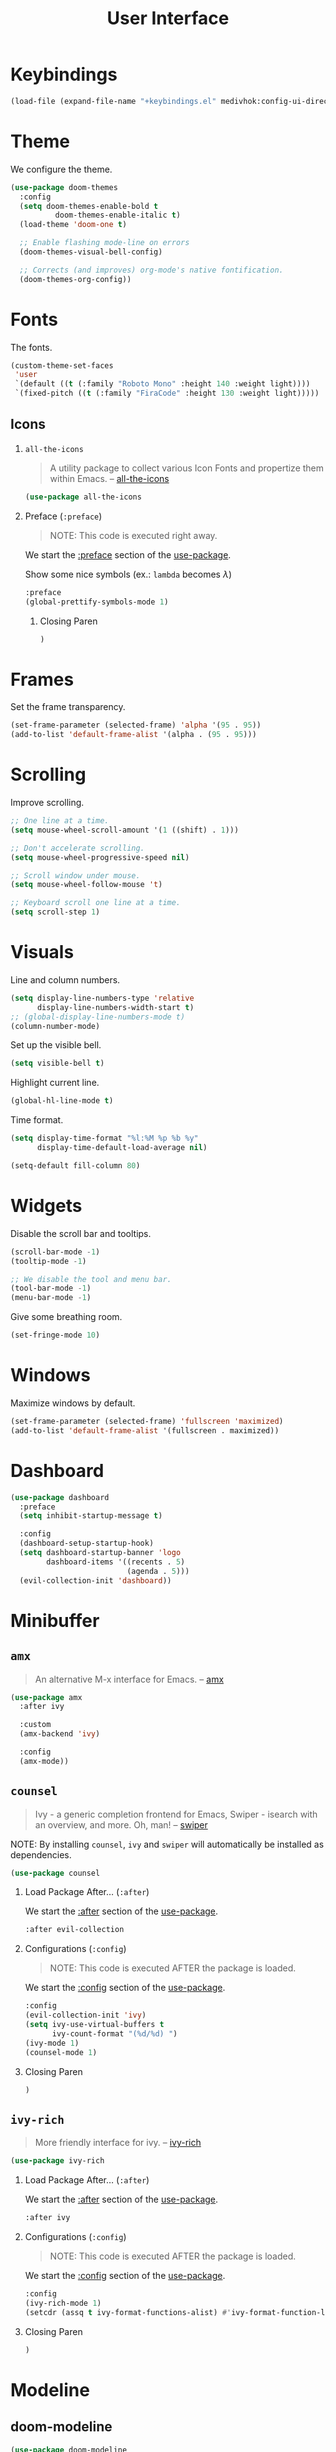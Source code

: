 #+TITLE: User Interface
#+STARTUP: overview
#+PROPERTY: header-args:emacs-lisp :tangle init.el :mkdirp yes
#+OPTIONS: H:2 toc:nil
#+EXPORT_FILE_NAME: index

#+TOC: headlines:2

* Table of Contents  :noexport:
:PROPERTIES:
:TOC:      :include all :depth 2 :ignore (this)
:END:
:CONTENTS:
- [[#keybindings][Keybindings]]
- [[#theme][Theme]]
- [[#fonts][Fonts]]
  - [[#icons][Icons]]
- [[#frames][Frames]]
- [[#scrolling][Scrolling]]
- [[#visuals][Visuals]]
- [[#widgets][Widgets]]
- [[#windows][Windows]]
- [[#dashboard][Dashboard]]
- [[#minibuffer][Minibuffer]]
  - [[#amx][amx]]
  - [[#counsel][counsel]]
  - [[#ivy-rich][ivy-rich]]
- [[#modeline][Modeline]]
  - [[#doom-modeline][doom-modeline]]
  - [[#minions][minions]]
- [[#notifications][Notifications]]
- [[#help-interface-helpful][Help Interface (helpful)]]
:END:

* Keybindings

#+BEGIN_SRC emacs-lisp
(load-file (expand-file-name "+keybindings.el" medivhok:config-ui-directory))
#+END_SRC

* Theme

We configure the theme.
#+begin_src emacs-lisp
(use-package doom-themes
  :config
  (setq doom-themes-enable-bold t
	      doom-themes-enable-italic t)
  (load-theme 'doom-one t)

  ;; Enable flashing mode-line on errors
  (doom-themes-visual-bell-config)

  ;; Corrects (and improves) org-mode's native fontification.
  (doom-themes-org-config))
#+end_src

* Fonts

The fonts.

#+begin_src emacs-lisp
(custom-theme-set-faces
 'user
 `(default ((t (:family "Roboto Mono" :height 140 :weight light))))
 `(fixed-pitch ((t (:family "FiraCode" :height 130 :weight light)))))
#+end_src

** Icons
*** ~all-the-icons~
:PROPERTIES:
:Custom_ID: use-package--all-the-icons
:END:

#+begin_quote
A utility package to collect various Icon Fonts and propertize them within Emacs. -- [[https://github.com/domtronn/all-the-icons.el][all-the-icons]]
#+end_quote

#+begin_src emacs-lisp
(use-package all-the-icons
#+end_src

*** Preface (~:preface~)
:PROPERTIES:
:Custom_ID: use-package--all-the-icons--preface
:END:

#+begin_quote
NOTE: This code is executed right away.
#+end_quote

We start the [[https://github.com/jwiegley/use-package#add-preface-occurring-before-everything-except-disabled][:preface]] section of the [[#use-package--all-the-icons][use-package]].

Show some nice symbols (ex.: ~lambda~ becomes $\lambda$)

#+begin_src emacs-lisp
:preface
(global-prettify-symbols-mode 1)
#+end_src
**** Closing Paren

#+begin_src emacs-lisp
)
#+end_src
* Frames

Set the frame transparency.

#+begin_src emacs-lisp
(set-frame-parameter (selected-frame) 'alpha '(95 . 95))
(add-to-list 'default-frame-alist '(alpha . (95 . 95)))
#+end_src

* Scrolling

Improve scrolling.

#+begin_src emacs-lisp
;; One line at a time.
(setq mouse-wheel-scroll-amount '(1 ((shift) . 1)))

;; Don't accelerate scrolling.
(setq mouse-wheel-progressive-speed nil)

;; Scroll window under mouse.
(setq mouse-wheel-follow-mouse 't)

;; Keyboard scroll one line at a time.
(setq scroll-step 1)
#+end_src

* Visuals

Line and column numbers.

#+begin_src emacs-lisp
(setq display-line-numbers-type 'relative
      display-line-numbers-width-start t)
;; (global-display-line-numbers-mode t)
(column-number-mode)
#+end_src

Set up the visible bell.

#+begin_src emacs-lisp
(setq visible-bell t)
#+end_src

Highlight current line.

#+begin_src emacs-lisp
(global-hl-line-mode t)
#+end_src

Time format.

#+begin_src emacs-lisp
(setq display-time-format "%l:%M %p %b %y"
      display-time-default-load-average nil)
#+end_src

#+begin_src emacs-lisp
(setq-default fill-column 80)
#+end_src

* Widgets

Disable the scroll bar and tooltips.

#+begin_src emacs-lisp
(scroll-bar-mode -1)
(tooltip-mode -1)

;; We disable the tool and menu bar.
(tool-bar-mode -1)
(menu-bar-mode -1)
#+end_src

Give some breathing room.

#+begin_src emacs-lisp
(set-fringe-mode 10)
#+end_src

* Windows

Maximize windows by default.

#+begin_src emacs-lisp
(set-frame-parameter (selected-frame) 'fullscreen 'maximized)
(add-to-list 'default-frame-alist '(fullscreen . maximized))
#+end_src

* Dashboard

#+begin_src emacs-lisp
(use-package dashboard
  :preface
  (setq inhibit-startup-message t)

  :config
  (dashboard-setup-startup-hook)
  (setq dashboard-startup-banner 'logo
        dashboard-items '((recents . 5)
                          (agenda . 5)))
  (evil-collection-init 'dashboard))
#+end_src

* Minibuffer
** ~amx~
:PROPERTIES:
:Custom_ID: use-package--amx
:END:

#+begin_quote
An alternative M-x interface for Emacs. -- [[https://github.com/DarwinAwardWinner/amx][amx]]
#+end_quote

#+begin_src emacs-lisp
(use-package amx
  :after ivy

  :custom
  (amx-backend 'ivy)

  :config
  (amx-mode))
#+end_src

** ~counsel~
:PROPERTIES:
:Custom_ID: use-package--counsel
:END:

#+begin_quote
Ivy - a generic completion frontend for Emacs, Swiper - isearch with an
overview, and more. Oh, man! -- [[https://github.com/abo-abo/swiper][swiper]]
#+end_quote

#+begin_center
NOTE: By installing ~counsel~, ~ivy~ and ~swiper~ will automatically be installed as
dependencies.
#+end_center

#+begin_src emacs-lisp
(use-package counsel
#+end_src
*** Load Package After... (~:after~)
:PROPERTIES:
:Custom_ID: use-package--counsel--after
:END:

We start the [[https://github.com/jwiegley/use-package#loading-packages-in-sequence][:after]] section of the [[#use-package--counsel][use-package]].

#+begin_src emacs-lisp
:after evil-collection
#+end_src
*** Configurations (~:config~)
:PROPERTIES:
:Custom_ID: use-package--counsel--config
:END:

#+begin_quote
NOTE: This code is executed AFTER the package is loaded.
#+end_quote

We start the [[https://github.com/jwiegley/use-package#getting-started][:config]] section of the [[#use-package--counsel][use-package]].

#+begin_src emacs-lisp
:config
(evil-collection-init 'ivy)
(setq ivy-use-virtual-buffers t
      ivy-count-format "(%d/%d) ")
(ivy-mode 1)
(counsel-mode 1)
#+end_src
*** Closing Paren

#+begin_src emacs-lisp
)
#+end_src
** ~ivy-rich~
:PROPERTIES:
:Custom_ID: use-package--ivy-rich
:END:

#+begin_quote
More friendly interface for ivy. -- [[https://github.com/Yevgnen/ivy-rich][ivy-rich]]
#+end_quote

#+begin_src emacs-lisp
(use-package ivy-rich
#+end_src

*** Load Package After... (~:after~)
:PROPERTIES:
:Custom_ID: use-package--ivy-rich--after
:END:

We start the [[https://github.com/jwiegley/use-package#loading-packages-in-sequence][:after]] section of the [[#use-package--ivy-rich][use-package]].

#+begin_src emacs-lisp
:after ivy
#+end_src

*** Configurations (~:config~)
:PROPERTIES:
:Custom_ID: use-package--ivy-rich--config
:END:

#+begin_quote
NOTE: This code is executed AFTER the package is loaded.
#+end_quote

We start the [[https://github.com/jwiegley/use-package#getting-started][:config]] section of the [[#use-package--ivy-rich][use-package]].

#+begin_src emacs-lisp
:config
(ivy-rich-mode 1)
(setcdr (assq t ivy-format-functions-alist) #'ivy-format-function-line)
#+end_src
*** Closing Paren

#+begin_src emacs-lisp
)
#+end_src
* Modeline
** doom-modeline

#+begin_src emacs-lisp
(use-package doom-modeline
  :hook
  (window-setup . doom-modeline-mode)

  ;; :custom-face
  ;; (mode-line ((t (:height 0.85))))
  ;; (mode-line-inactive ((t (:height 0.85))))

  :init
  (setq doom-modeline-bar-width 6
        doom-modeline-buffer-file-name-style 'auto
        doom-modeline-buffer-state-icon t
        doom-modeline-github nil
        doom-modeline-height 15
        doom-modeline-icon (display-graphic-p)
        doom-modeline-irc nil
        doom-modeline-lsp t
        doom-modeline-major-mode-icon t
        doom-modeline-major-mode-color-icon t
        doom-modeline-minor-modes t
        doom-modeline-mu4e nil
        doom-modeline-persp-name nil
        doom-modeline-project-detection 'projectile))
#+end_src

** minions

Configuration of the modeline.

#+begin_src emacs-lisp
(use-package minions
  :init
  (setq minions-mode-line-lighter " ")

  :config
  (minions-mode 1))
#+end_src

* Notifications

Don't warn for large files.

#+begin_src emacs-lisp
(setq large-file-warning-threshold nil)
#+end_src

Don't warn for following symlinked files.

#+begin_src emacs-lisp
(setq vc-follow-symlinks t)
#+end_src

Don't warn when advice is added for functions.

#+begin_src emacs-lisp
(setq ad-redefinition-action 'accept)
#+end_src

* Help Interface (~helpful~)

#+begin_src emacs-lisp
  (use-package helpful
    :after
    (counsel evil-collection)

    :config
    (evil-collection-init 'helpful)
    (setq counsel-describe-function-function #'helpful-callable
          counsel-describe-variable-function #'helpful-variable))
#+end_src
